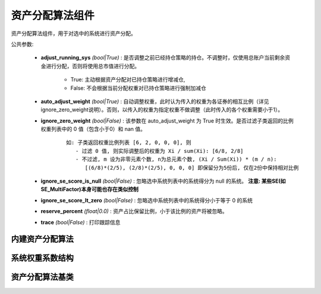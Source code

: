 .. py:currentmodule:: hikyuu.trade_sys
.. highlight:: python

资产分配算法组件
================

资产分配算法组件，用于对选中的系统进行资产分配。

公共参数:

    * **adjust_running_sys** *(bool|True)* : 是否调整之前已经持仓策略的持仓。不调整时，仅使用总账户当前剩余资金进行分配，否则将使用总市值进行分配。
    
        - True: 主动根据资产分配对已持仓策略进行增减仓, 
        - False: 不会根据当前分配权重对已持仓策略进行强制加减仓

    * **auto_adjust_weight** *(bool|True)* : 自动调整权重，此时认为传入的权重为各证券的相互比例（详见ignore_zero_weight说明）。否则，以传入的权重为指定权重不做调整（此时传入的各个权重需要小于1）。

    * **ignore_zero_weight** *(bool|False)* : 该参数在 auto_adjust_weight 为 True 时生效。是否过滤子类返回的比例权重列表中的 0 值（包含小于0）和 nan 值。
   
        :: 
        
            如: 子类返回权重比例列表 [6, 2, 0, 0, 0], 则
               - 过滤 0 值, 则实际调整后的权重为 Xi / sum(Xi): [6/8, 2/8]
               - 不过滤, m 设为非零元素个数, n为总元素个数, (Xi / Sum(Xi)) * (m / n):
                  [(6/8)*(2/5), (2/8)*(2/5), 0, 0, 0] 即保留分为5份后, 仅在2份中保持相对比例

    * **ignore_se_score_is_null** *(bool|False)* : 忽略选中系统列表中的系统得分为 null 的系统。 **注意: 某些SE(如SE_MultiFactor)本身可能也存在类似控制**
    * **ignore_se_score_lt_zero** *(bool|False)* : 忽略选中系统列表中的系统得分小于等于 0 的系统
    * **reserve_percent** *(float|0.0)* : 资产占比保留比例，小于该比例的资产将被忽略。
    * **trace** *(bool|False)* : 打印跟踪信息


内建资产分配算法
------------------

.. raw:: html

    <table border="1">
        <thead>
            <tr>
                <th>代码</th>
                <th>名称</th>
                <th>描述</th>
            </tr>
        </thead>
        <tbody>
            <tr>
                <td><a href="#target-section">AF_FixedWeight</a></td>
                <td>固定比例资产分配</td>
                <td>每个选中的资产都只占总资产固定的比例</td>
            </tr>
            <tr>
                <td><a href="#target-section">AF_FixedWeightList</td>
                <td>固定比例资产分配列表</td>
                <td>按指定的权重列表对选中系统进行资产分配</td>
            </tr>
            <tr>
                <td><a href="#target-section">AF_EqualWeight</td>
                <td>固定比例资产分配</td>
                <td>对选中的资产进行等比例分配</td>
            </tr>
            <tr>
                <td><a href="#target-section">AF_MultiFactor</td>
                <td>多因子评分权重资产分配</td>
                <td>根据系统得分进行资产分配，对选中的系统进行得分排序，按得分从高到低进行资产分配，得分为0的系统将被忽略。</td>
            </tr>    
        </tbody>
    </table>
    <p></p>

.. py:function:: AF_FixedWeight(weight)

    固定比例资产分配，每个选中的资产都只占总资产固定的比例

    :param float weight:  指定的资产比例 [0, 1]

.. py:function:: AF_FixedWeightList(weights)

    固定比例资产分配列表.

    :param float weights:  指定的资产比例列表


.. py:function:: AF_EqualWeight()

    固定比例资产分配，对选中的资产进行等比例分配


.. py:function:: AF_MultiFactor()

    根据系统得分进行资产分配，对选中的系统进行得分排序，按得分从高到低进行资产分配，得分为0的系统将被忽略。


系统权重系数结构
-----------------

.. py:class:: SystemWeight

    系统权重系数结构，在资产分配时，指定对应系统的资产占比系数

    .. py:attribute:: sys 对应的 System 实例
    .. py:attribute:: weight 对应的权重系数，有效范围为 [0, 1] 


.. py:class:: SystemWeightList

    由系统权重系数结构组成的列表

    .. py:attribute:: sys  
    
        对应的 System 实例

    .. py::attribute weight

        对应的权重系数，有效范围为 [0, 1]


资产分配算法基类
------------------

.. py:class:: AllocateFundsBase

    资产分配算法基类, 子类接口：

    - _allocateWeight : 【必须】子类资产分配调整实现
    - _clone : 【必须】克隆接口
    - _reset : 【可选】重载私有变量

    .. py:attribute:: name 名称
    
    .. py:method:: __init__(self[, name="AllocateFundsBase])
    
        初始化构造函数
        
        :param str name: 名称

    .. py:method:: have_param(self, name)

        指定的参数是否存在
        
        :param str name: 参数名称
        :return: True 存在 | False 不存在

    .. py:method:: get_param(self, name)

        获取指定的参数
        
        :param str name: 参数名称
        :return: 参数值
        :raises out_of_range: 无此参数
        
    .. py:method:: set_param(self, name, value)
    
        设置参数
        
        :param str name: 参数名称
        :param value: 参数值
        :type value: int | bool | float | string
        :raises logic_error: Unsupported type! 不支持的参数类型

    .. py:method:: reset(self)
    
        复位操作
    
    .. py:method:: clone(self)
    
        克隆操作        
        
    .. py:method:: _calculate(self)
    
        【重载接口】子类计算接口
    
    .. py:method:: _reset(self)
    
        【重载接口】子类复位接口，复位内部私有变量

    .. py::method:: _allocate_weight(self, date, se_list)

        【重载接口】子类分配权重接口，获取实际分配资产的系统实例及其权重

        :param Datetime date: 当前时间
        :param SystemList se_list: 当前选中的系统列表
        :return: 系统权重分配信息列表
        :rtype: SystemWeightList